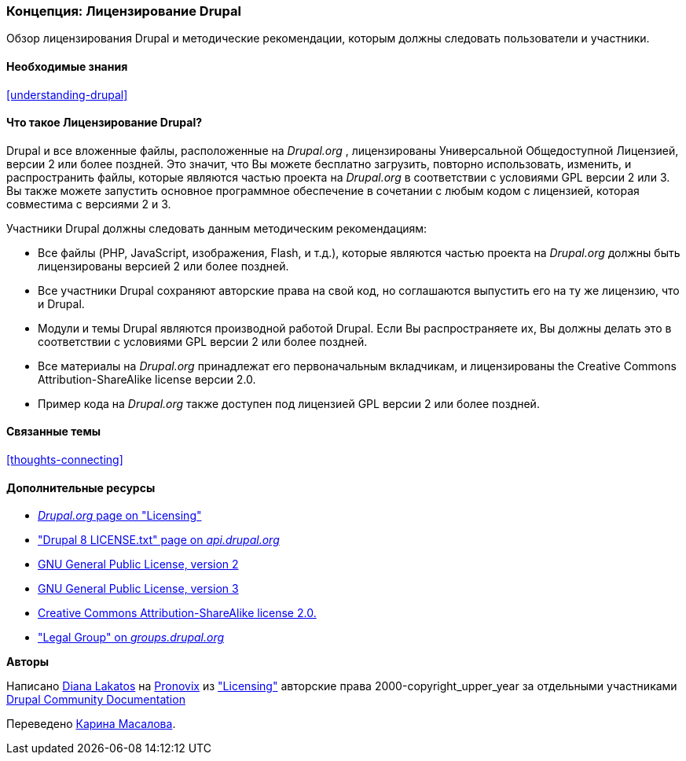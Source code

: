 [[understanding-gpl]]

=== Концепция: Лицензирование Drupal

[role="summary"]
Обзор лицензирования Drupal и методические рекомендации, которым должны следовать пользователи и участники.

(((Лицензирование,обзор)))
(((Лицензирование Drupal,обзор)))
(((GPL (Универсальная общедоступная лицензия или  Открытое лицензионное соглашение),обзор)))
(((GNU Универсальная общедоступная лицензия,обзор)))
(((Правовой,обзор)))

==== Необходимые знания

<<understanding-drupal>>

==== Что такое Лицензирование Drupal?

Drupal и все вложенные файлы, расположенные на _Drupal.org_ , лицензированы Универсальной
Общедоступной Лицензией, версии 2 или более поздней. Это значит, что Вы можете бесплатно
загрузить, повторно использовать, изменить, и распространить файлы, которые являются частью проекта на
_Drupal.org_ в соответствии с условиями GPL версии 2 или 3. Вы также можете запустить основное
программное обеспечение в сочетании с любым кодом с лицензией, которая совместима с
версиями 2 и 3.

Участники Drupal должны следовать данным методическим рекомендациям:

* Все файлы (PHP, JavaScript, изображения, Flash, и т.д.), которые являются частью проекта
на _Drupal.org_ должны быть лицензированы версией 2 или более поздней.

* Все участники Drupal сохраняют авторские права на свой код, но соглашаются выпустить
его на ту же лицензию, что и Drupal.

* Модули и темы Drupal являются производной работой Drupal. Если Вы распространяете
их, Вы должны делать это в соответствии с условиями GPL версии 2 или более поздней.

* Все материалы на _Drupal.org_ принадлежат его первоначальным
вкладчикам, и лицензированы the Creative Commons Attribution-ShareAlike
license версии 2.0.

* Пример кода на _Drupal.org_ также доступен под лицензией GPL версии 2 или более поздней.

==== Связанные темы

<<thoughts-connecting>>

==== Дополнительные ресурсы

* https://www.drupal.org/about/licensing[_Drupal.org_ page on "Licensing"]

* https://api.drupal.org/api/drupal/core!LICENSE.txt/8.2.x["Drupal 8 LICENSE.txt" page on _api.drupal.org_]

* http://www.gnu.org/licenses/old-licenses/gpl-2.0.html[GNU General Public License, version 2]

* http://www.gnu.org/licenses/gpl-3.0.en.html[GNU General Public License, version 3]

* https://creativecommons.org/licenses/by-sa/2.0/[Creative Commons Attribution-ShareAlike license 2.0.]

* https://groups.drupal.org/legal["Legal Group" on _groups.drupal.org_]


*Авторы*

Написано https://www.drupal.org/u/dianalakatos[Diana Lakatos] на
https://pronovix.com/[Pronovix] из
https://www.drupal.org/about/licensing["Licensing"]
авторские права 2000-copyright_upper_year за отдельными участниками
https://www.drupal.org/documentation[Drupal Community Documentation]

Переведено https://www.drupal.org/u/karina-masalova[Карина Масалова].
